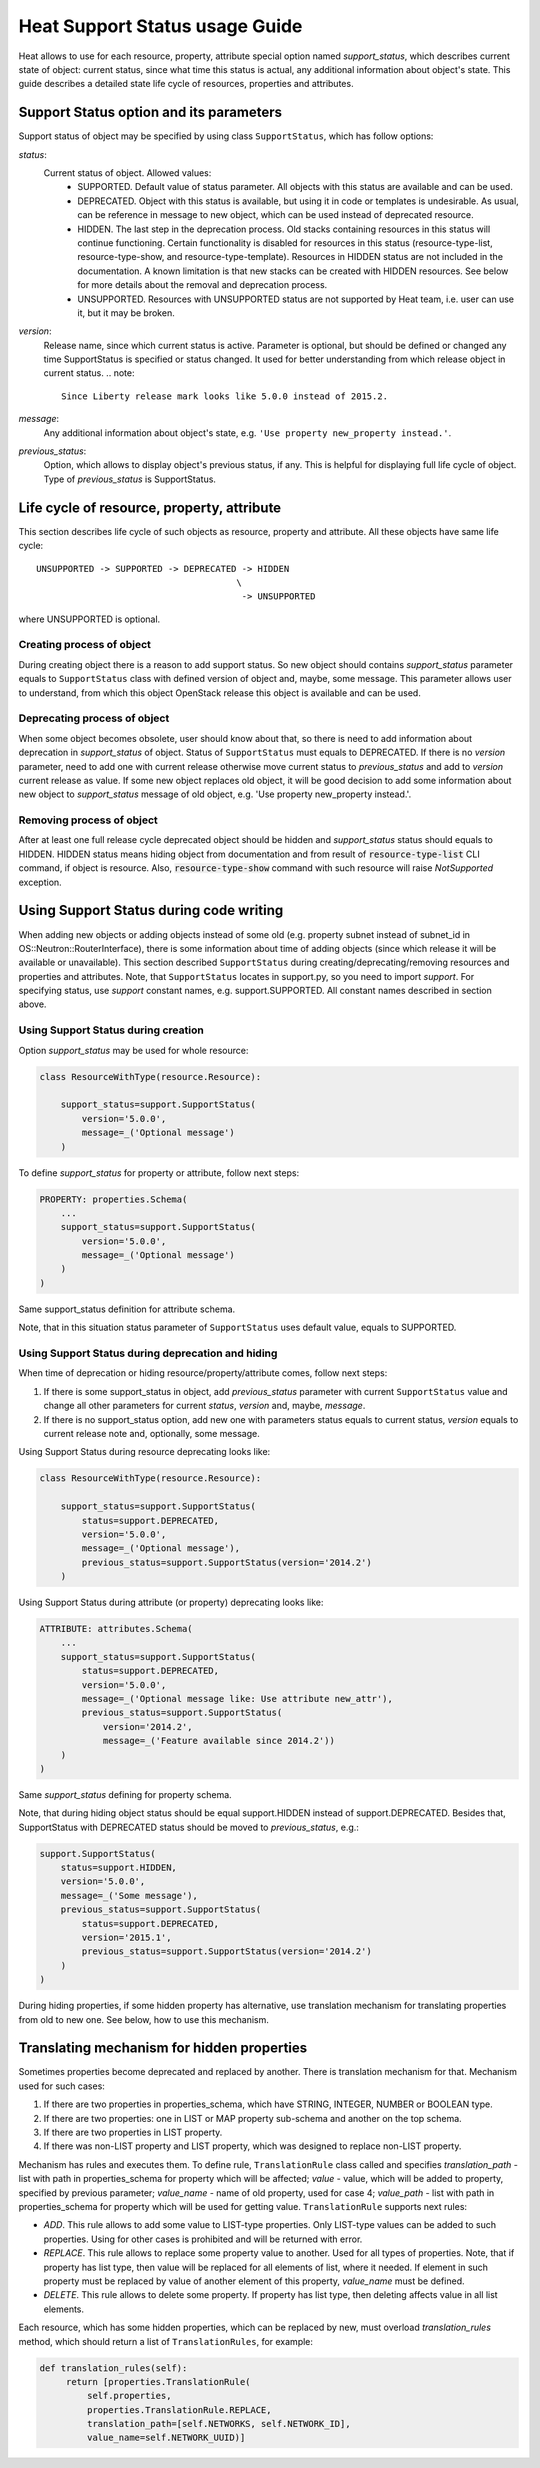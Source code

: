..
      Licensed under the Apache License, Version 2.0 (the "License"); you may
      not use this file except in compliance with the License. You may obtain
      a copy of the License at

          http://www.apache.org/licenses/LICENSE-2.0

      Unless required by applicable law or agreed to in writing, software
      distributed under the License is distributed on an "AS IS" BASIS, WITHOUT
      WARRANTIES OR CONDITIONS OF ANY KIND, either express or implied. See the
      License for the specific language governing permissions and limitations
      under the License.

.. _supportstatus:

===============================
Heat Support Status usage Guide
===============================
Heat allows to use for each resource, property, attribute special option named
*support_status*, which describes current state of object: current status,
since what time this status is actual, any additional information about
object's state. This guide describes a detailed state life cycle of resources,
properties and attributes.

Support Status option and its parameters
----------------------------------------
Support status of object may be specified by using class ``SupportStatus``,
which has follow options:

*status*:
  Current status of object. Allowed values:
    - SUPPORTED. Default value of status parameter. All objects with this
      status are available and can be used.
    - DEPRECATED. Object with this status is available, but using it in
      code or templates is undesirable. As usual, can be reference in message
      to new object, which can be used instead of deprecated resource.
    - HIDDEN. The last step in the deprecation process. Old stacks
      containing resources in this status will continue
      functioning. Certain functionality is disabled for resources in
      this status (resource-type-list, resource-type-show, and
      resource-type-template). Resources in HIDDEN status are not
      included in the documentation. A known limitation is that new
      stacks can be created with HIDDEN resources. See below for more
      details about the removal and deprecation process.
    - UNSUPPORTED. Resources with UNSUPPORTED status are not supported by Heat
      team, i.e. user can use it, but it may be broken.

*version*:
  Release name, since which current status is active. Parameter is optional,
  but should be defined or changed any time SupportStatus is specified or
  status changed. It used for better understanding from which release object
  in current status.
  .. note::

     Since Liberty release mark looks like 5.0.0 instead of 2015.2.

*message*:
  Any additional information about object's state, e.g.
  ``'Use property new_property instead.'``.

*previous_status*:
  Option, which allows to display object's previous status, if any. This is
  helpful for displaying full life cycle of object. Type of *previous_status*
  is SupportStatus.

Life cycle of resource, property, attribute
-------------------------------------------
This section describes life cycle of such objects as resource, property
and attribute. All these objects have same life cycle::

  UNSUPPORTED -> SUPPORTED -> DEPRECATED -> HIDDEN
                                        \
                                         -> UNSUPPORTED

where UNSUPPORTED is optional.

Creating process of object
++++++++++++++++++++++++++
During creating object there is a reason to add support status. So new
object should contains *support_status* parameter equals to ``SupportStatus``
class with defined version of object and, maybe, some message. This parameter
allows user to understand, from which this object OpenStack release this object
is available and can be used.

Deprecating process of object
+++++++++++++++++++++++++++++
When some object becomes obsolete, user should know about that, so there is
need to add information about deprecation in *support_status* of object.
Status of ``SupportStatus`` must equals to DEPRECATED. If there is no *version*
parameter, need to add one with current release otherwise move current status
to *previous_status* and add to *version* current release as value. If some new
object replaces old object, it will be good decision to add some information
about new object to *support_status* message of old object, e.g. 'Use property
new_property instead.'.

Removing process of object
++++++++++++++++++++++++++
After at least one full release cycle deprecated object should be hidden and
*support_status* status should equals to HIDDEN. HIDDEN status means hiding
object from documentation and from result of :code:`resource-type-list` CLI
command, if object is resource. Also, :code:`resource-type-show` command with
such resource will raise `NotSupported` exception.

Using Support Status during code writing
----------------------------------------
When adding new objects or adding objects instead of some old (e.g. property
subnet instead of subnet_id in OS::Neutron::RouterInterface), there is some
information about time of adding objects (since which release it will be
available or unavailable). This section described ``SupportStatus`` during
creating/deprecating/removing resources and properties and attributes. Note,
that ``SupportStatus`` locates in support.py, so you need to import *support*.
For specifying status, use *support* constant names, e.g. support.SUPPORTED.
All constant names described in section above.

Using Support Status during creation
++++++++++++++++++++++++++++++++++++
Option *support_status* may be used for whole resource:

.. code-block:: python

   class ResourceWithType(resource.Resource):

       support_status=support.SupportStatus(
           version='5.0.0',
           message=_('Optional message')
       )

To define *support_status* for property or attribute, follow next steps:

.. code-block:: python

   PROPERTY: properties.Schema(
       ...
       support_status=support.SupportStatus(
           version='5.0.0',
           message=_('Optional message')
       )
   )

Same support_status definition for attribute schema.

Note, that in this situation status parameter of ``SupportStatus`` uses default
value, equals to SUPPORTED.

Using Support Status during deprecation and hiding
++++++++++++++++++++++++++++++++++++++++++++++++++
When time of deprecation or hiding resource/property/attribute comes, follow
next steps:

1. If there is some support_status in object, add `previous_status` parameter
   with current ``SupportStatus`` value and change all other parameters for
   current `status`, `version` and, maybe, `message`.

2. If there is no support_status option, add new one with parameters status
   equals to current status, `version` equals to current release note and,
   optionally, some message.

Using Support Status during resource deprecating looks like:

.. code-block:: python

   class ResourceWithType(resource.Resource):

       support_status=support.SupportStatus(
           status=support.DEPRECATED,
           version='5.0.0',
           message=_('Optional message'),
           previous_status=support.SupportStatus(version='2014.2')
       )

Using Support Status during attribute (or property) deprecating looks like:

.. code-block:: python

   ATTRIBUTE: attributes.Schema(
       ...
       support_status=support.SupportStatus(
           status=support.DEPRECATED,
           version='5.0.0',
           message=_('Optional message like: Use attribute new_attr'),
           previous_status=support.SupportStatus(
               version='2014.2',
               message=_('Feature available since 2014.2'))
       )
   )

Same *support_status* defining for property schema.

Note, that during hiding object status should be equal support.HIDDEN
instead of support.DEPRECATED. Besides that, SupportStatus with DEPRECATED
status should be moved to *previous_status*, e.g.:

.. code-block:: python

    support.SupportStatus(
        status=support.HIDDEN,
        version='5.0.0',
        message=_('Some message'),
        previous_status=support.SupportStatus(
            status=support.DEPRECATED,
            version='2015.1',
            previous_status=support.SupportStatus(version='2014.2')
        )
    )

During hiding properties, if some hidden property has alternative, use
translation mechanism for translating properties from old to new one. See
below, how to use this mechanism.

Translating mechanism for hidden properties
-------------------------------------------

Sometimes properties become deprecated and replaced by another. There is
translation mechanism for that. Mechanism used for such cases:

1. If there are two properties in properties_schema, which have STRING,
   INTEGER, NUMBER or BOOLEAN type.
2. If there are two properties: one in LIST or MAP property sub-schema and
   another on the top schema.
3. If there are two properties in LIST property.
4. If there was non-LIST property and LIST property, which was designed to
   replace non-LIST property.

Mechanism has rules and executes them. To define rule, ``TranslationRule``
class called and specifies *translation_path* - list with path in properties_schema
for property which will be affected; *value* - value, which will be added to
property, specified by previous parameter; *value_name* - name of old property,
used for case 4; *value_path* - list with path in properties_schema for
property which will be used for getting value. ``TranslationRule`` supports
next rules:

- *ADD*. This rule allows to add some value to LIST-type properties. Only
  LIST-type values can be added to such properties. Using for other
  cases is prohibited and will be returned with error.
- *REPLACE*. This rule allows to replace some property value to another. Used
  for all types of properties. Note, that if property has list type, then
  value will be replaced for all elements of list, where it needed. If
  element in such property must be replaced by value of another element of
  this property, *value_name* must be defined.
- *DELETE*. This rule allows to delete some property. If property has list
  type, then deleting affects value in all list elements.

Each resource, which has some hidden properties, which can be replaced by new,
must overload `translation_rules` method, which should return a list of
``TranslationRules``, for example:

.. code-block:: python

   def translation_rules(self):
        return [properties.TranslationRule(
            self.properties,
            properties.TranslationRule.REPLACE,
            translation_path=[self.NETWORKS, self.NETWORK_ID],
            value_name=self.NETWORK_UUID)]
